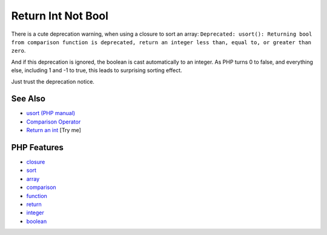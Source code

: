 .. _return-int-not-bool:

Return Int Not Bool
-------------------

.. meta::
	:description:
		Return Int Not Bool: There is a cute deprecation warning, when using a closure to sort an array: ``Deprecated: usort(): Returning bool from comparison function is deprecated, return an integer less than, equal to, or greater than zero``.
	:twitter:card: summary_large_image
	:twitter:site: @exakat
	:twitter:title: Return Int Not Bool
	:twitter:description: Return Int Not Bool: There is a cute deprecation warning, when using a closure to sort an array: ``Deprecated: usort(): Returning bool from comparison function is deprecated, return an integer less than, equal to, or greater than zero``
	:twitter:creator: @exakat
	:twitter:image:src: https://php-tips.readthedocs.io/en/latest/_images/return_int_not_bool.png
	:og:image: https://php-tips.readthedocs.io/en/latest/_images/return_int_not_bool.png
	:og:title: Return Int Not Bool
	:og:type: article
	:og:description: There is a cute deprecation warning, when using a closure to sort an array: ``Deprecated: usort(): Returning bool from comparison function is deprecated, return an integer less than, equal to, or greater than zero``
	:og:url: https://php-tips.readthedocs.io/en/latest/tips/return_int_not_bool.html
	:og:locale: en

.. raw:: html

	<script type="application/ld+json">{"@context":"https:\/\/schema.org","@graph":[{"@type":"WebPage","@id":"https:\/\/php-tips.readthedocs.io\/en\/latest\/tips\/return_int_not_bool.html","url":"https:\/\/php-tips.readthedocs.io\/en\/latest\/tips\/return_int_not_bool.html","name":"Return Int Not Bool","isPartOf":{"@id":"https:\/\/www.exakat.io\/"},"datePublished":"Wed, 04 Jun 2025 18:35:52 +0000","dateModified":"Wed, 04 Jun 2025 18:35:52 +0000","description":"There is a cute deprecation warning, when using a closure to sort an array: ``Deprecated: usort(): Returning bool from comparison function is deprecated, return an integer less than, equal to, or greater than zero``","inLanguage":"en-US","potentialAction":[{"@type":"ReadAction","target":["https:\/\/php-tips.readthedocs.io\/en\/latest\/tips\/return_int_not_bool.html"]}]},{"@type":"WebSite","@id":"https:\/\/www.exakat.io\/","url":"https:\/\/www.exakat.io\/","name":"Exakat","description":"Smart PHP static analysis","inLanguage":"en-US"}]}</script>

There is a cute deprecation warning, when using a closure to sort an array: ``Deprecated: usort(): Returning bool from comparison function is deprecated, return an integer less than, equal to, or greater than zero``.

And if this deprecation is ignored, the boolean is cast automatically to an integer. As PHP turns 0 to false, and everything else, including 1 and -1 to true, this leads to surprising sorting effect.

Just trust the deprecation notice.

.. image:: ../images/return_int_not_bool.png

See Also
________

* `usort (PHP manual) <https://www.php.net/manual/en/function.usort.php>`_
* `Comparison Operator <https://www.php.net/manual/en/language.operators.comparison.php>`_
* `Return an int <https://3v4l.org/BATHJ>`_ [Try me]


PHP Features
____________

* `closure <https://php-dictionary.readthedocs.io/en/latest/dictionary/closure.ini.html>`_

* `sort <https://php-dictionary.readthedocs.io/en/latest/dictionary/sort.ini.html>`_

* `array <https://php-dictionary.readthedocs.io/en/latest/dictionary/array.ini.html>`_

* `comparison <https://php-dictionary.readthedocs.io/en/latest/dictionary/comparison.ini.html>`_

* `function <https://php-dictionary.readthedocs.io/en/latest/dictionary/function.ini.html>`_

* `return <https://php-dictionary.readthedocs.io/en/latest/dictionary/return.ini.html>`_

* `integer <https://php-dictionary.readthedocs.io/en/latest/dictionary/integer.ini.html>`_

* `boolean <https://php-dictionary.readthedocs.io/en/latest/dictionary/boolean.ini.html>`_


